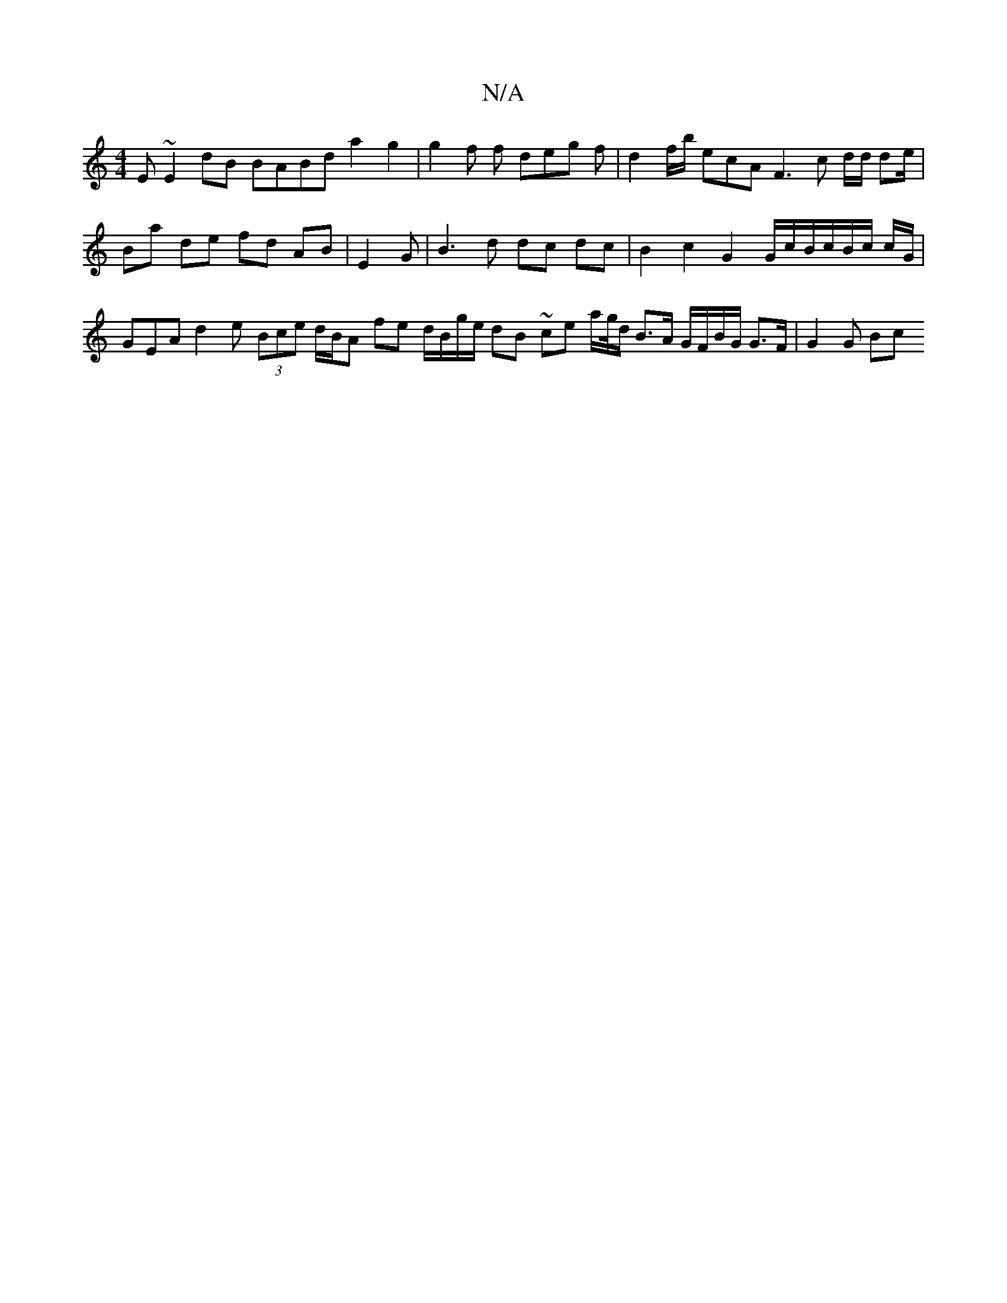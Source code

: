 X:1
T:N/A
M:4/4
R:N/A
K:Cmajor
E ~E2dB BABd a2 g2 | g2 f f de-g f | d2 f/b/ ecA F3 c d/d/ de/|Ba de fd AB | E2 G | B3 d dc dc | B2 c2 G2 G/c/B/c/B/c/ c/G/ | GEA d2 e (3Bce d/B/A fe d/B/g/e/ dB ~ce a/g//d/ B>A G/F/B/G/ G>F | G2 G Bc
